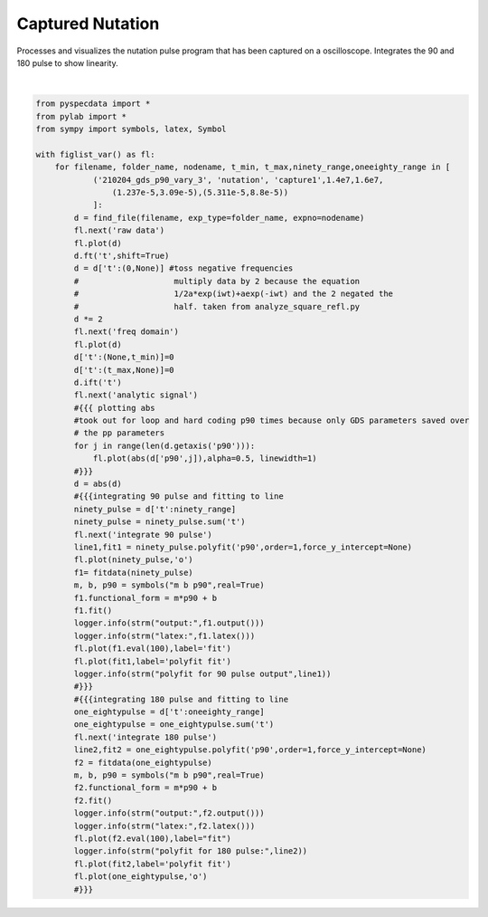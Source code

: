 
.. DO NOT EDIT.
.. THIS FILE WAS AUTOMATICALLY GENERATED BY SPHINX-GALLERY.
.. TO MAKE CHANGES, EDIT THE SOURCE PYTHON FILE:
.. "auto_examples\proc_capture_nutation.py"
.. LINE NUMBERS ARE GIVEN BELOW.

.. only:: html

    .. note::
        :class: sphx-glr-download-link-note

        Click :ref:`here <sphx_glr_download_auto_examples_proc_capture_nutation.py>`
        to download the full example code

.. rst-class:: sphx-glr-example-title

.. _sphx_glr_auto_examples_proc_capture_nutation.py:


Captured Nutation 
=================

Processes and visualizes the nutation pulse program that has been 
captured on a oscilloscope. Integrates the 90 and 180 pulse to show 
linearity.

.. GENERATED FROM PYTHON SOURCE LINES 9-73



.. rst-class:: sphx-glr-horizontal


    *

      .. image:: /auto_examples/images/sphx_glr_proc_capture_nutation_001.png
          :alt: raw data
          :class: sphx-glr-multi-img

    *

      .. image:: /auto_examples/images/sphx_glr_proc_capture_nutation_002.png
          :alt: freq domain
          :class: sphx-glr-multi-img

    *

      .. image:: /auto_examples/images/sphx_glr_proc_capture_nutation_003.png
          :alt: analytic signal
          :class: sphx-glr-multi-img

    *

      .. image:: /auto_examples/images/sphx_glr_proc_capture_nutation_004.png
          :alt: integrate 90 pulse
          :class: sphx-glr-multi-img

    *

      .. image:: /auto_examples/images/sphx_glr_proc_capture_nutation_005.png
          :alt: integrate 180 pulse
          :class: sphx-glr-multi-img


.. rst-class:: sphx-glr-script-out

 Out:

 .. code-block:: none

    C:\ProgramData\Anaconda3\lib\site-packages\numpy\core\_asarray.py:83: ComplexWarning: Casting complex values to real discards the imaginary part
      return array(a, dtype, copy=False, order=order)
    C:\ProgramData\Anaconda3\lib\site-packages\numpy\core\_asarray.py:83: ComplexWarning: Casting complex values to real discards the imaginary part
      return array(a, dtype, copy=False, order=order)
    C:\ProgramData\Anaconda3\lib\site-packages\numpy\core\_asarray.py:83: ComplexWarning: Casting complex values to real discards the imaginary part
      return array(a, dtype, copy=False, order=order)
    C:\ProgramData\Anaconda3\lib\site-packages\numpy\core\_asarray.py:83: ComplexWarning: Casting complex values to real discards the imaginary part
      return array(a, dtype, copy=False, order=order)
    C:\ProgramData\Anaconda3\lib\site-packages\numpy\core\_asarray.py:83: ComplexWarning: Casting complex values to real discards the imaginary part
      return array(a, dtype, copy=False, order=order)
    C:\ProgramData\Anaconda3\lib\site-packages\numpy\core\_asarray.py:83: ComplexWarning: Casting complex values to real discards the imaginary part
      return array(a, dtype, copy=False, order=order)
    C:\ProgramData\Anaconda3\lib\site-packages\numpy\core\_asarray.py:83: ComplexWarning: Casting complex values to real discards the imaginary part
      return array(a, dtype, copy=False, order=order)
    C:\ProgramData\Anaconda3\lib\site-packages\numpy\core\_asarray.py:83: ComplexWarning: Casting complex values to real discards the imaginary part
      return array(a, dtype, copy=False, order=order)
    C:\ProgramData\Anaconda3\lib\site-packages\numpy\core\_asarray.py:83: ComplexWarning: Casting complex values to real discards the imaginary part
      return array(a, dtype, copy=False, order=order)
    C:\ProgramData\Anaconda3\lib\site-packages\numpy\core\_asarray.py:83: ComplexWarning: Casting complex values to real discards the imaginary part
      return array(a, dtype, copy=False, order=order)
    C:\ProgramData\Anaconda3\lib\site-packages\numpy\core\_asarray.py:83: ComplexWarning: Casting complex values to real discards the imaginary part
      return array(a, dtype, copy=False, order=order)
    C:\ProgramData\Anaconda3\lib\site-packages\numpy\core\_asarray.py:83: ComplexWarning: Casting complex values to real discards the imaginary part
      return array(a, dtype, copy=False, order=order)
    C:\ProgramData\Anaconda3\lib\site-packages\numpy\core\_asarray.py:83: ComplexWarning: Casting complex values to real discards the imaginary part
      return array(a, dtype, copy=False, order=order)
    C:\ProgramData\Anaconda3\lib\site-packages\numpy\core\_asarray.py:83: ComplexWarning: Casting complex values to real discards the imaginary part
      return array(a, dtype, copy=False, order=order)
    C:\ProgramData\Anaconda3\lib\site-packages\numpy\core\_asarray.py:83: ComplexWarning: Casting complex values to real discards the imaginary part
      return array(a, dtype, copy=False, order=order)
    C:\ProgramData\Anaconda3\lib\site-packages\numpy\core\_asarray.py:83: ComplexWarning: Casting complex values to real discards the imaginary part
      return array(a, dtype, copy=False, order=order)
    C:\ProgramData\Anaconda3\lib\site-packages\numpy\core\_asarray.py:83: ComplexWarning: Casting complex values to real discards the imaginary part
      return array(a, dtype, copy=False, order=order)
    C:\ProgramData\Anaconda3\lib\site-packages\numpy\core\_asarray.py:83: ComplexWarning: Casting complex values to real discards the imaginary part
      return array(a, dtype, copy=False, order=order)
    C:\ProgramData\Anaconda3\lib\site-packages\numpy\core\_asarray.py:83: ComplexWarning: Casting complex values to real discards the imaginary part
      return array(a, dtype, copy=False, order=order)
    C:\ProgramData\Anaconda3\lib\site-packages\numpy\core\_asarray.py:83: ComplexWarning: Casting complex values to real discards the imaginary part
      return array(a, dtype, copy=False, order=order)
    {\bf Warning:} You have no error associated with your plot, and I want to flag this for now


    c:\users\alex guinness\gitstuff\pyspecdata\pyspecdata\core.py:7623: Warning: You have no error associated with your plot, and I want to flag this for now
      warnings.warn('You have no error associated with your plot, and I want to flag this for now',Warning)
    {\bf Warning:} You have no error associated with your plot, and I want to flag this for now


    c:\users\alex guinness\gitstuff\pyspecdata\pyspecdata\core.py:7623: Warning: You have no error associated with your plot, and I want to flag this for now
      warnings.warn('You have no error associated with your plot, and I want to flag this for now',Warning)






|

.. code-block:: default

    from pyspecdata import *
    from pylab import *
    from sympy import symbols, latex, Symbol

    with figlist_var() as fl:
        for filename, folder_name, nodename, t_min, t_max,ninety_range,oneeighty_range in [
                ('210204_gds_p90_vary_3', 'nutation', 'capture1',1.4e7,1.6e7,
                    (1.237e-5,3.09e-5),(5.311e-5,8.8e-5))
                ]:
            d = find_file(filename, exp_type=folder_name, expno=nodename)
            fl.next('raw data')
            fl.plot(d)
            d.ft('t',shift=True)
            d = d['t':(0,None)] #toss negative frequencies
            #                    multiply data by 2 because the equation
            #                    1/2a*exp(iwt)+aexp(-iwt) and the 2 negated the
            #                    half. taken from analyze_square_refl.py
            d *= 2
            fl.next('freq domain')
            fl.plot(d)
            d['t':(None,t_min)]=0
            d['t':(t_max,None)]=0
            d.ift('t')
            fl.next('analytic signal')
            #{{{ plotting abs
            #took out for loop and hard coding p90 times because only GDS parameters saved over
            # the pp parameters
            for j in range(len(d.getaxis('p90'))):
                fl.plot(abs(d['p90',j]),alpha=0.5, linewidth=1)
            #}}}
            d = abs(d)
            #{{{integrating 90 pulse and fitting to line
            ninety_pulse = d['t':ninety_range]
            ninety_pulse = ninety_pulse.sum('t')
            fl.next('integrate 90 pulse')
            line1,fit1 = ninety_pulse.polyfit('p90',order=1,force_y_intercept=None)
            fl.plot(ninety_pulse,'o')
            f1= fitdata(ninety_pulse)
            m, b, p90 = symbols("m b p90",real=True)
            f1.functional_form = m*p90 + b
            f1.fit()
            logger.info(strm("output:",f1.output()))
            logger.info(strm("latex:",f1.latex()))
            fl.plot(f1.eval(100),label='fit')
            fl.plot(fit1,label='polyfit fit')
            logger.info(strm("polyfit for 90 pulse output",line1))
            #}}}
            #{{{integrating 180 pulse and fitting to line
            one_eightypulse = d['t':oneeighty_range]
            one_eightypulse = one_eightypulse.sum('t')
            fl.next('integrate 180 pulse')
            line2,fit2 = one_eightypulse.polyfit('p90',order=1,force_y_intercept=None)
            f2 = fitdata(one_eightypulse)
            m, b, p90 = symbols("m b p90",real=True)
            f2.functional_form = m*p90 + b
            f2.fit()
            logger.info(strm("output:",f2.output()))
            logger.info(strm("latex:",f2.latex()))
            fl.plot(f2.eval(100),label="fit")
            logger.info(strm("polyfit for 180 pulse:",line2))
            fl.plot(fit2,label='polyfit fit')
            fl.plot(one_eightypulse,'o')
            #}}}



.. rst-class:: sphx-glr-timing

   **Total running time of the script:** ( 0 minutes  1.172 seconds)


.. _sphx_glr_download_auto_examples_proc_capture_nutation.py:


.. only :: html

 .. container:: sphx-glr-footer
    :class: sphx-glr-footer-example



  .. container:: sphx-glr-download sphx-glr-download-python

     :download:`Download Python source code: proc_capture_nutation.py <proc_capture_nutation.py>`



  .. container:: sphx-glr-download sphx-glr-download-jupyter

     :download:`Download Jupyter notebook: proc_capture_nutation.ipynb <proc_capture_nutation.ipynb>`


.. only:: html

 .. rst-class:: sphx-glr-signature

    `Gallery generated by Sphinx-Gallery <https://sphinx-gallery.github.io>`_
